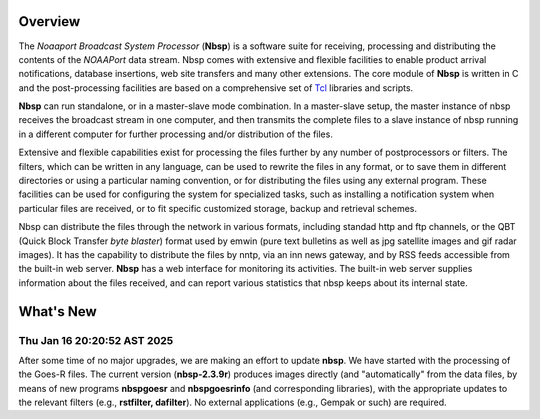 Overview
========

The *Noaaport Broadcast System Processor* (**Nbsp**) is a software suite
for receiving, processing and distributing the contents of the
*NOAAPort* data stream. Nbsp comes with extensive and flexible
facilities to enable product arrival notifications, database
insertions, web site transfers and many other extensions.
The core module of **Nbsp** is written in C and the post-processing
facilities are based on a comprehensive set of
`Tcl
<http://wiki.tcl.tk/41439?redir=36636>`_
libraries and scripts.

**Nbsp** can run standalone, or in a master-slave mode combination. In
a master-slave setup, the master instance of nbsp receives the
broadcast stream in one computer, and then transmits the complete
files to a slave instance of nbsp running in a different computer
for further processing and/or distribution of the files.

Extensive and flexible capabilities exist for processing the files
further by any number of postprocessors or filters. The filters,
which can be written in any language, can be used to rewrite the
files in any format, or to save them in different directories or
using a particular naming convention, or for distributing the files
using any external program. These facilities can be used for
configuring the system for specialized tasks, such as installing a
notification system when particular files are received, or to fit
specific customized storage, backup and retrieval schemes.

Nbsp can distribute the files through the network in various formats,
including standad http and ftp channels, or the QBT (Quick Block
Transfer *byte blaster*) format used by emwin (pure text bulletins
as well as jpg satellite images and gif radar images). It has the
capability to distribute the files by nntp, via an inn news gateway,
and by RSS feeds accessible from the built-in web server. **Nbsp** has
a web interface for monitoring its activities. The built-in web
server supplies information about the files received, and can report
various statistics that nbsp keeps about its internal state.

What's New
==========

Thu Jan 16 20:20:52 AST 2025
----------------------------

After some time of no major upgrades, we are making an effort to
update **nbsp**. We have started with the processing of the Goes-R files.
The current version (**nbsp-2.3.9r**) produces images directly
(and "automatically" from the data files, by means of new programs
**nbspgoesr** and **nbspgoesrinfo** (and corresponding libraries),
with the appropriate updates to the relevant filters
(e.g., **rstfilter, dafilter**). No external applications (e.g., Gempak or such)
are required.
